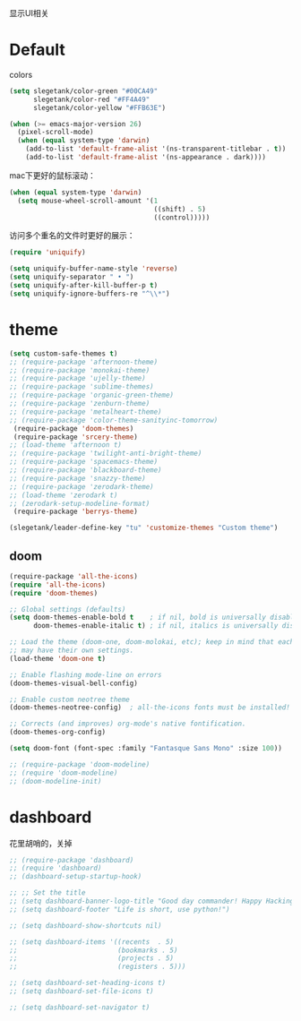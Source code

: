 显示UI相关

* Default
colors
#+BEGIN_SRC emacs-lisp
  (setq slegetank/color-green "#00CA49"
        slegetank/color-red "#FF4A49"
        slegetank/color-yellow "#FFB63E")
#+END_SRC

#+BEGIN_SRC emacs-lisp
  (when (>= emacs-major-version 26)
    (pixel-scroll-mode)
    (when (equal system-type 'darwin)
      (add-to-list 'default-frame-alist '(ns-transparent-titlebar . t))
      (add-to-list 'default-frame-alist '(ns-appearance . dark))))
#+END_SRC

mac下更好的鼠标滚动：
#+BEGIN_SRC emacs-lisp
  (when (equal system-type 'darwin)
    (setq mouse-wheel-scroll-amount '(1
                                      ((shift) . 5)
                                      ((control)))))
#+END_SRC

访问多个重名的文件时更好的展示：
#+BEGIN_SRC emacs-lisp
  (require 'uniquify)

  (setq uniquify-buffer-name-style 'reverse)
  (setq uniquify-separator " • ")
  (setq uniquify-after-kill-buffer-p t)
  (setq uniquify-ignore-buffers-re "^\\*")
#+END_SRC

* theme
#+BEGIN_SRC emacs-lisp
  (setq custom-safe-themes t)
  ;; (require-package 'afternoon-theme)
  ;; (require-package 'monokai-theme)
  ;; (require-package 'ujelly-theme)
  ;; (require-package 'sublime-themes)
  ;; (require-package 'organic-green-theme)
  ;; (require-package 'zenburn-theme)
  ;; (require-package 'metalheart-theme)
  ;; (require-package 'color-theme-sanityinc-tomorrow)
   (require-package 'doom-themes)
   (require-package 'srcery-theme)
  ;; (load-theme 'afternoon t)
  ;; (require-package 'twilight-anti-bright-theme)
  ;; (require-package 'spacemacs-theme)
  ;; (require-package 'blackboard-theme)
  ;; (require-package 'snazzy-theme)
  ;; (require-package 'zerodark-theme)
  ;; (load-theme 'zerodark t)
  ;; (zerodark-setup-modeline-format)
   (require-package 'berrys-theme)

  (slegetank/leader-define-key "tu" 'customize-themes "Custom theme")
#+END_SRC

** doom
#+BEGIN_SRC emacs-lisp
  (require-package 'all-the-icons)
  (require 'all-the-icons)
  (require 'doom-themes)

  ;; Global settings (defaults)
  (setq doom-themes-enable-bold t    ; if nil, bold is universally disabled
        doom-themes-enable-italic t) ; if nil, italics is universally disabled

  ;; Load the theme (doom-one, doom-molokai, etc); keep in mind that each theme
  ;; may have their own settings.
  (load-theme 'doom-one t)

  ;; Enable flashing mode-line on errors
  (doom-themes-visual-bell-config)

  ;; Enable custom neotree theme
  (doom-themes-neotree-config)  ; all-the-icons fonts must be installed!

  ;; Corrects (and improves) org-mode's native fontification.
  (doom-themes-org-config)

  (setq doom-font (font-spec :family "Fantasque Sans Mono" :size 100))

  ;; (require-package 'doom-modeline)
  ;; (require 'doom-modeline)
  ;; (doom-modeline-init)
#+END_SRC

* dashboard
花里胡哨的，关掉
#+BEGIN_SRC emacs-lisp
  ;; (require-package 'dashboard)
  ;; (require 'dashboard)
  ;; (dashboard-setup-startup-hook)

  ;; ;; Set the title
  ;; (setq dashboard-banner-logo-title "Good day commander! Happy Hacking!")
  ;; (setq dashboard-footer "Life is short, use python!")

  ;; (setq dashboard-show-shortcuts nil)

  ;; (setq dashboard-items '((recents  . 5)
  ;;                         (bookmarks . 5)
  ;;                         (projects . 5)
  ;;                         (registers . 5)))

  ;; (setq dashboard-set-heading-icons t)
  ;; (setq dashboard-set-file-icons t)

  ;; (setq dashboard-set-navigator t)
#+END_SRC
